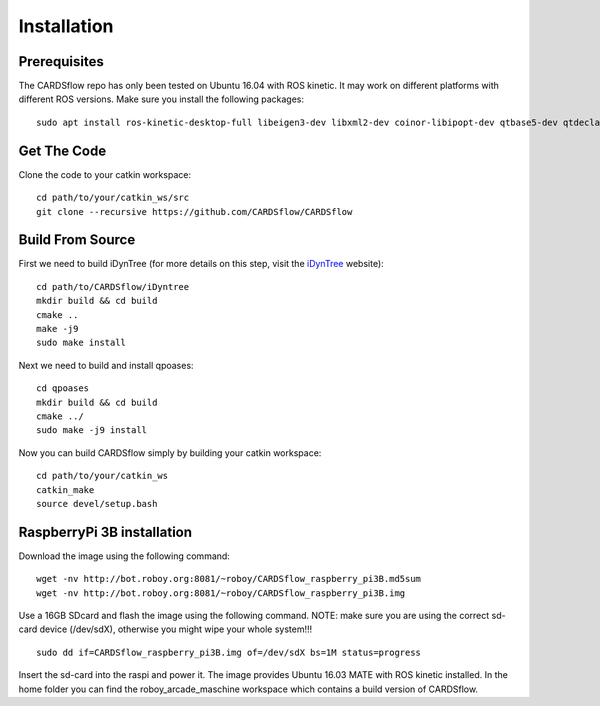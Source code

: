 Installation
============

Prerequisites
-------------
The CARDSflow repo has only been tested on Ubuntu 16.04 with ROS kinetic. It may work on different platforms with different ROS versions.
Make sure you install the following packages:
::
    sudo apt install ros-kinetic-desktop-full libeigen3-dev libxml2-dev coinor-libipopt-dev qtbase5-dev qtdeclarative5-dev qtmultimedia5-dev qml-module-qtquick2 qml-module-qtquick-window2 qml-module-qtmultimedia qml-module-qtquick-dialogs qml-module-qtquick-controls qml-module-qt-labs-folderlistmodel qml-module-qt-labs-settings ros-kinetic-moveit-msgs
Get The Code
------------
Clone the code to your catkin workspace:
::
    cd path/to/your/catkin_ws/src
    git clone --recursive https://github.com/CARDSflow/CARDSflow

Build From Source
-----------------
First we need to build iDynTree (for more details on this step, visit the `iDynTree`_ website):
::
    cd path/to/CARDSflow/iDyntree
    mkdir build && cd build
    cmake ..
    make -j9
    sudo make install
   
Next we need to build and install qpoases:
::
    cd qpoases
    mkdir build && cd build
    cmake ../
    sudo make -j9 install
    
Now you can build CARDSflow simply by building your catkin workspace:
::
    cd path/to/your/catkin_ws
    catkin_make
    source devel/setup.bash

.. _iDynTree: https://github.com/robotology/idyntree

RaspberryPi 3B installation
----------------------------

Download the image using the following command:
::
    wget -nv http://bot.roboy.org:8081/~roboy/CARDSflow_raspberry_pi3B.md5sum
    wget -nv http://bot.roboy.org:8081/~roboy/CARDSflow_raspberry_pi3B.img

Use a 16GB SDcard and flash the image using the following command. NOTE: make sure you are using the correct sd-card device (/dev/sdX), otherwise you might wipe your whole system!!!
::
    sudo dd if=CARDSflow_raspberry_pi3B.img of=/dev/sdX bs=1M status=progress
    
Insert the sd-card into the raspi and power it. The image provides Ubuntu 16.03 MATE with ROS kinetic installed. In the home folder you can find the roboy_arcade_maschine workspace which contains a build version of CARDSflow.
